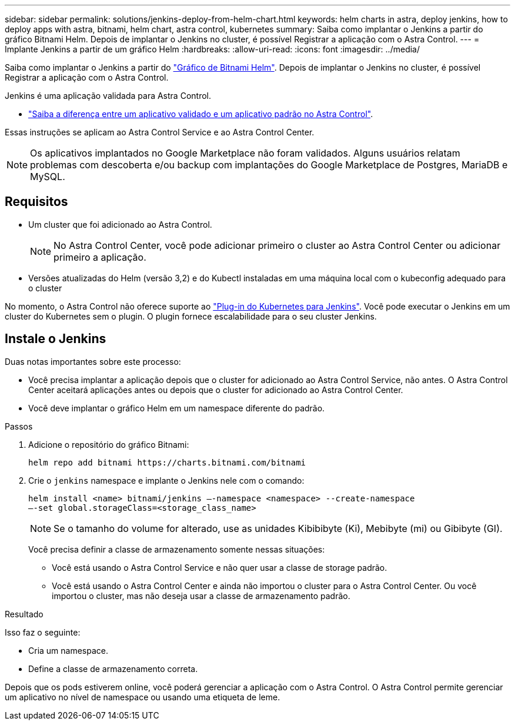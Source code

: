 ---
sidebar: sidebar 
permalink: solutions/jenkins-deploy-from-helm-chart.html 
keywords: helm charts in astra, deploy jenkins, how to deploy apps with astra, bitnami, helm chart, astra control, kubernetes 
summary: Saiba como implantar o Jenkins a partir do gráfico Bitnami Helm. Depois de implantar o Jenkins no cluster, é possível Registrar a aplicação com o Astra Control. 
---
= Implante Jenkins a partir de um gráfico Helm
:hardbreaks:
:allow-uri-read: 
:icons: font
:imagesdir: ../media/


Saiba como implantar o Jenkins a partir do https://bitnami.com/stack/jenkins/helm["Gráfico de Bitnami Helm"^]. Depois de implantar o Jenkins no cluster, é possível Registrar a aplicação com o Astra Control.

Jenkins é uma aplicação validada para Astra Control.

* link:../concepts/validated-vs-standard.html#validated-apps["Saiba a diferença entre um aplicativo validado e um aplicativo padrão no Astra Control"^].


Essas instruções se aplicam ao Astra Control Service e ao Astra Control Center.


NOTE: Os aplicativos implantados no Google Marketplace não foram validados. Alguns usuários relatam problemas com descoberta e/ou backup com implantações do Google Marketplace de Postgres, MariaDB e MySQL.



== Requisitos

* Um cluster que foi adicionado ao Astra Control.
+

NOTE: No Astra Control Center, você pode adicionar primeiro o cluster ao Astra Control Center ou adicionar primeiro a aplicação.

* Versões atualizadas do Helm (versão 3,2) e do Kubectl instaladas em uma máquina local com o kubeconfig adequado para o cluster


No momento, o Astra Control não oferece suporte ao https://plugins.jenkins.io/kubernetes/["Plug-in do Kubernetes para Jenkins"^]. Você pode executar o Jenkins em um cluster do Kubernetes sem o plugin. O plugin fornece escalabilidade para o seu cluster Jenkins.



== Instale o Jenkins

Duas notas importantes sobre este processo:

* Você precisa implantar a aplicação depois que o cluster for adicionado ao Astra Control Service, não antes. O Astra Control Center aceitará aplicações antes ou depois que o cluster for adicionado ao Astra Control Center.
* Você deve implantar o gráfico Helm em um namespace diferente do padrão.


.Passos
. Adicione o repositório do gráfico Bitnami:
+
[listing]
----
helm repo add bitnami https://charts.bitnami.com/bitnami
----
. Crie o `jenkins` namespace e implante o Jenkins nele com o comando:
+
[listing]
----
helm install <name> bitnami/jenkins –-namespace <namespace> --create-namespace
–-set global.storageClass=<storage_class_name>
----
+

NOTE: Se o tamanho do volume for alterado, use as unidades Kibibibyte (Ki), Mebibyte (mi) ou Gibibyte (GI).

+
Você precisa definir a classe de armazenamento somente nessas situações:

+
** Você está usando o Astra Control Service e não quer usar a classe de storage padrão.
** Você está usando o Astra Control Center e ainda não importou o cluster para o Astra Control Center. Ou você importou o cluster, mas não deseja usar a classe de armazenamento padrão.




.Resultado
Isso faz o seguinte:

* Cria um namespace.
* Define a classe de armazenamento correta.


Depois que os pods estiverem online, você poderá gerenciar a aplicação com o Astra Control. O Astra Control permite gerenciar um aplicativo no nível de namespace ou usando uma etiqueta de leme.
